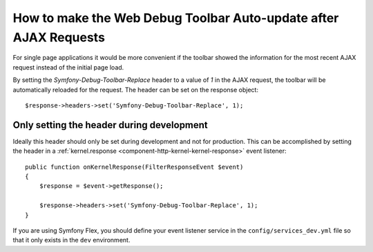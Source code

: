 .. index::
    single: Profiling: WDT Auto-update after AJAX Request

How to make the Web Debug Toolbar Auto-update after AJAX Requests
================================================================

For single page applications it would be more convenient if the toolbar 
showed the information for the most recent AJAX request instead of the 
initial page load.

By setting the `Symfony-Debug-Toolbar-Replace` header to a value of `1` in the
AJAX request, the toolbar will be automatically reloaded for the request. The
header can be set on the response object::

    $response->headers->set('Symfony-Debug-Toolbar-Replace', 1);

Only setting the header during development
-------------------------------------------

Ideally this header should only be set during development and not for
production. This can be accomplished by setting the header in a
:ref:`kernel.response <component-http-kernel-kernel-response>` event listener::

    public function onKernelResponse(FilterResponseEvent $event)
    {
        $response = $event->getResponse();

        $response->headers->set('Symfony-Debug-Toolbar-Replace', 1);
    }

.. seealso::

    Read more Symfony events :ref:`/reference/events`.

If you are using Symfony Flex, you should define your event listener service in the 
``config/services_dev.yml`` file so that it only exists in the ``dev`` environment.

.. seealso::

    Read more on creating dev only services :ref:`/configuration/configuration_organization`.

